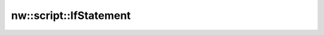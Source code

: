 nw::script::IfStatement
=======================

.. doxygenstruct:: nw::script::IfStatement
   :members:
   :undoc-members:
